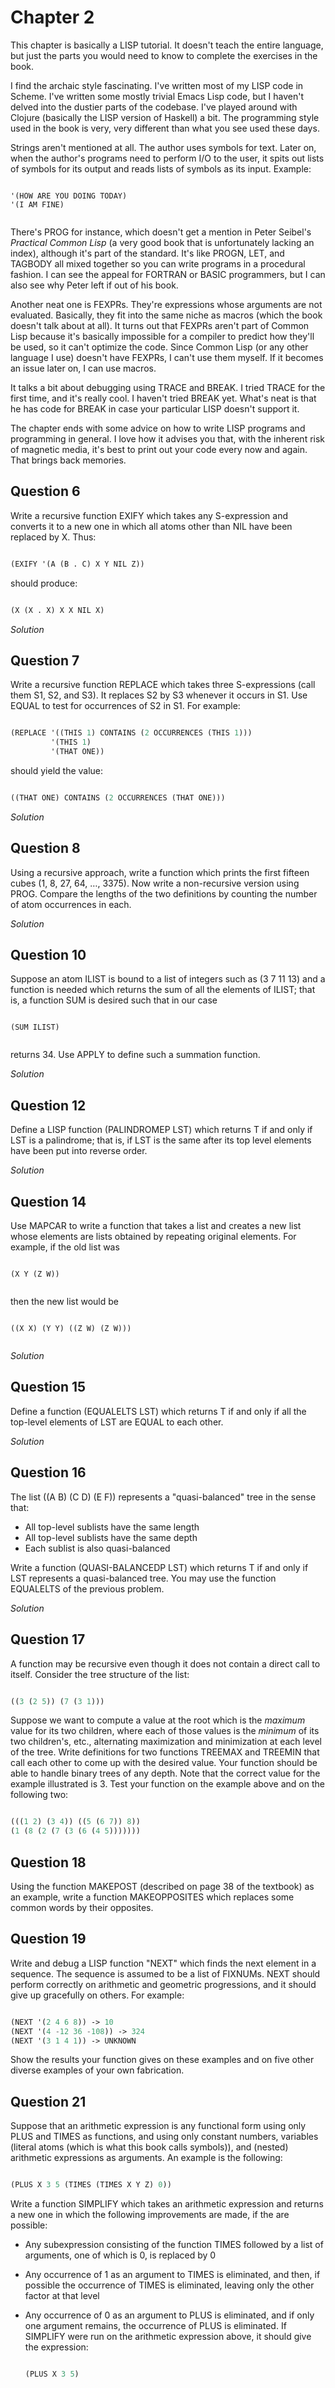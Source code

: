 * Chapter 2
  
  This chapter is basically a LISP tutorial.  It doesn't teach the entire language, but just the parts you would need to know to complete the exercises in the book.

  I find the archaic style fascinating.  I've written most of my LISP code in Scheme.  I've written some mostly trivial Emacs Lisp code, but I haven't delved into the dustier parts of the codebase.  I've played around with Clojure (basically the LISP version of Haskell) a bit.  The programming style used in the book is very, very different than what you see used these days.
  
  Strings aren't mentioned at all.  The author uses symbols for text.  Later on, when the author's programs need to perform I/O to the user, it spits out lists of symbols for its output and reads lists of symbols as its input.  Example:
  
  #+BEGIN_SRC common-lisp

'(HOW ARE YOU DOING TODAY)
'(I AM FINE)

  #+END_SRC
  
  There's PROG for instance, which doesn't get a mention in Peter Seibel's /Practical Common Lisp/ (a very good book that is unfortunately lacking an index), although it's part of the standard.  It's like PROGN, LET, and TAGBODY all mixed together so you can write programs in a procedural fashion.  I can see the appeal for FORTRAN or BASIC programmers, but I can also see why Peter left if out of his book.
  
  Another neat one is FEXPRs.  They're expressions whose arguments are not evaluated.  Basically, they fit into the same niche as macros (which the book doesn't talk about at all).  It turns out that FEXPRs aren't part of Common Lisp because it's basically impossible for a compiler to predict how they'll be used, so it can't optimize the code.  Since Common Lisp (or any other language I use) doesn't have FEXPRs, I can't use them myself.  If it becomes an issue later on, I can use macros.

  It talks a bit about debugging using TRACE and BREAK.  I tried TRACE for the first time, and it's really cool.  I haven't tried BREAK yet.  What's neat is that he has code for BREAK in case your particular LISP doesn't support it.
 
  The chapter ends with some advice on how to write LISP programs and programming in general.  I love how it advises you that, with the inherent risk of magnetic media, it's best to print out your code every now and again.  That brings back memories.
 
** Question 6

   Write a recursive function EXIFY which takes any S-expression and converts it to a new one in which all atoms other than NIL have been replaced by X.  Thus:

   #+BEGIN_SRC lisp

(EXIFY '(A (B . C) X Y NIL Z))
      
   #+END_SRC
       
   should produce:

   #+BEGIN_SRC lisp

(X (X . X) X X NIL X)
       
   #+END_SRC
       
   [[exify.lisp][Solution]]

** Question 7

   Write a recursive function REPLACE which takes three S-expressions (call them S1, S2, and S3).  It replaces S2 by S3 whenever it occurs in S1.  Use EQUAL to test for occurrences of S2 in S1.  For example:

   #+BEGIN_SRC lisp

(REPLACE '((THIS 1) CONTAINS (2 OCCURRENCES (THIS 1)))
         '(THIS 1)
         '(THAT ONE))
      
   #+END_SRC
      
   should yield the value:

   #+BEGIN_SRC lisp

((THAT ONE) CONTAINS (2 OCCURRENCES (THAT ONE)))
      
   #+END_SRC

   [[replace.lisp][Solution]]

** Question 8

   Using a recursive approach, write a function which prints the first fifteen cubes (1, 8, 27, 64, ..., 3375).  Now write a non-recursive version using PROG.  Compare the lengths of the two definitions by counting the number of atom occurrences in each.

   [[cubes.lisp][Solution]]

** Question 10

   Suppose an atom ILIST is bound to a list of integers such as (3 7 11 13) and a function is needed which returns the sum of all the elements of ILIST; that is, a function SUM is desired such that in our case

   #+BEGIN_SRC common-lisp

(SUM ILIST)

   #+END_SRC
   
   returns 34.  Use APPLY to define such a summation function.
   
   [[summation.lisp][Solution]]

** Question 12

   Define a LISP function (PALINDROMEP LST) which returns T if and only if LST is a palindrome; that is, if LST is the same after its top level elements have been put into reverse order.

   [[palindrome.lisp][Solution]]
   
** Question 14

   Use MAPCAR to write a function that takes a list and creates a new list whose elements are lists obtained by repeating original elements.  For example, if the old list was

   #+BEGIN_SRC common-lisp

(X Y (Z W))

   #+END_SRC
   
   then the new list would be
   
   #+BEGIN_SRC common-lisp

((X X) (Y Y) ((Z W) (Z W)))

   #+END_SRC
   
   [[double-elements.lisp][Solution]]

** Question 15

   Define a function (EQUALELTS LST) which returns T if and only if all the top-level elements of LST are EQUAL to each other.

   [[equalelts.lisp][Solution]]

** Question 16

   The list ((A B) (C D) (E F)) represents a "quasi-balanced" tree in the sense that:
   - All top-level sublists have the same length
   - All top-level sublists have the same depth
   - Each sublist is also quasi-balanced

   Write a function (QUASI-BALANCEDP LST) which returns T if and only if LST represents a quasi-balanced tree.  You may use the function EQUALELTS of the previous problem.

   [[quasi-balancedp.lisp][Solution]]

** Question 17

   A function may be recursive even though it does not contain a direct call to itself.  Consider the tree structure of the list:

   #+BEGIN_SRC lisp

((3 (2 5)) (7 (3 1)))
 
   #+END_SRC
   
   Suppose we want to compute a value at the root which is the /maximum/ value for its two children, where each of those values is the /minimum/ of its two children's, etc., alternating maximization and minimization at each level of the tree.  Write definitions for two functions TREEMAX and TREEMIN that call each other to come up with the desired value.  Your function should be able to handle binary trees of any depth.  Note that the correct value for the example illustrated is 3.  Test your function on the example above and on the following two:

   #+BEGIN_SRC lisp

(((1 2) (3 4)) ((5 (6 7)) 8))
(1 (8 (2 (7 (3 (6 (4 5)))))))
   
   #+END_SRC
   
** Question 18

   Using the function MAKEPOST (described on page 38 of the textbook) as an example, write a function MAKEOPPOSITES which replaces some common words by their opposites.

** Question 19

   Write and debug a LISP function "NEXT" which finds the next element in a sequence.  The sequence is assumed to be a list of FIXNUMs.  NEXT should perform correctly on arithmetic and geometric progressions, and it should give up gracefully on others.  For example:

   #+BEGIN_SRC lisp

(NEXT '(2 4 6 8)) -> 10
(NEXT '(4 -12 36 -108)) -> 324
(NEXT '(3 1 4 1)) -> UNKNOWN
   
   #+END_SRC
   
   Show the results your function gives on these examples and on five other diverse examples of your own fabrication.

** Question 21

   Suppose that an arithmetic expression is any functional form using only PLUS and TIMES as functions, and using only constant numbers, variables (literal atoms (which is what this book calls symbols)), and (nested) arithmetic expressions as arguments.  An example is the following:

   #+BEGIN_SRC lisp

(PLUS X 3 5 (TIMES (TIMES X Y Z) 0))
   
   #+END_SRC
   
   Write a function SIMPLIFY which takes an arithmetic expression and returns a new one in which the following improvements are made, if the are possible:

   - Any subexpression consisting of the function TIMES followed by a list of arguments, one of which is 0, is replaced by 0
   - Any occurrence of 1 as an argument to TIMES is eliminated, and then, if possible the occurrence of TIMES is eliminated, leaving only the other factor at that level
   - Any occurrence of 0 as an argument to PLUS is eliminated, and if only one argument remains, the occurrence of PLUS is eliminated.  If SIMPLIFY were run on the arithmetic expression above, it should give the expression:

     #+BEGIN_SRC lisp

(PLUS X 3 5)
     
     #+END_SRC

